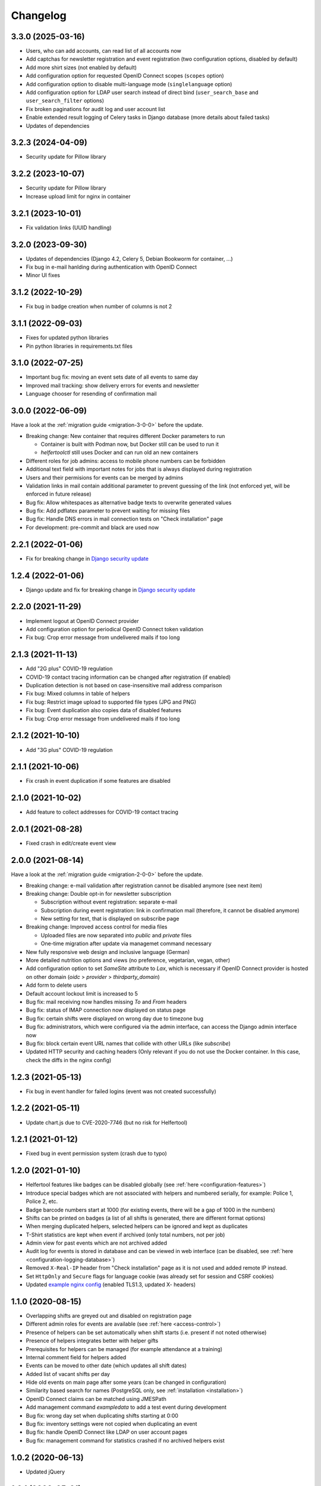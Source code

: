 .. _changelog:

=========
Changelog
=========

.. _changelog-3-3-0:

3.3.0 (2025-03-16)
------------------

* Users, who can add accounts, can read list of all accounts now
* Add captchas for newsletter registration and event registration (two configuration options, disabled by default)
* Add more shirt sizes (not enabled by default)
* Add configuration option for requested OpenID Connect scopes (``scopes`` option)
* Add configuration option to disable multi-language mode (``singlelanguage`` option)
* Add configuration option for LDAP user search instead of direct bind (``user_search_base`` and ``user_search_filter`` options)
* Fix broken paginations for audit log and user account list
* Enable extended result logging of Celery tasks in Django database (more details about failed tasks)
* Updates of dependencies

.. _changelog-3-2-3:

3.2.3 (2024-04-09)
------------------

* Security update for Pillow library

.. _changelog-3-2-2:

3.2.2 (2023-10-07)
------------------

* Security update for Pillow library
* Increase upload limit for nginx in container

.. _changelog-3-2-1:

3.2.1 (2023-10-01)
------------------

* Fix validation links (UUID handling)

.. _changelog-3-2-0:

3.2.0 (2023-09-30)
------------------

* Updates of dependencies (Django 4.2, Celery 5, Debian Bookworm for container, ...)
* Fix bug in e-mail hanlding during authentication with OpenID Connect
* Minor UI fixes

.. _changelog-3-1-2:

3.1.2 (2022-10-29)
------------------

* Fix bug in badge creation when number of columns is not 2

.. _changelog-3-1-1:

3.1.1 (2022-09-03)
------------------

* Fixes for updated python libraries
* Pin python libraries in requirements.txt files

.. _changelog-3-1-0:

3.1.0 (2022-07-25)
------------------

* Important bug fix: moving an event sets date of all events to same day
* Improved mail tracking: show delivery errors for events and newsletter
* Language chooser for resending of confirmation mail

.. _changelog-3-0-0:

3.0.0 (2022-06-09)
------------------

Have a look at the :ref:`migration guide <migration-3-0-0>` before the update.

* Breaking change: New container that requires different Docker parameters to run

  * Container is built with Podman now, but Docker still can be used to run it
  * `helfertoolctl` still uses Docker and can run old an new containers

* Different roles for job admins: access to mobile phone numbers can be forbidden
* Additional text field with important notes for jobs that is always displayed during registration
* Users and their permisions for events can be merged by admins
* Validation links in mail contain additional parameter to prevent guessing of the link (not enforced yet, will be enforced in future release)
* Bug fix: Allow whitespaces as alternative badge texts to overwrite generated values
* Bug fix: Add pdflatex parameter to prevent waiting for missing files
* Bug fix: Handle DNS errors in mail connection tests on "Check installation" page
* For development: pre-commit and black are used now

.. _changelog-2-2-1:

2.2.1 (2022-01-06)
------------------

* Fix for breaking change in `Django security update <https://www.djangoproject.com/weblog/2022/jan/04/security-releases/>`_

.. _changelog-1-2-4:

1.2.4 (2022-01-06)
------------------

* Django update and fix for breaking change in `Django security update <https://www.djangoproject.com/weblog/2022/jan/04/security-releases/>`_

.. _changelog-2-2-0:

2.2.0 (2021-11-29)
------------------

* Implement logout at OpenID Connect provider
* Add configuration option for periodical OpenID Connect token validation
* Fix bug: Crop error message from undelivered mails if too long

.. _changelog-2-1-3:

2.1.3 (2021-11-13)
------------------

* Add "2G plus" COVID-19 regulation
* COVID-19 contact tracing information can be changed after registration (if enabled)
* Duplication detection is not based on case-insensitive mail address comparison
* Fix bug: Mixed columns in table of helpers
* Fix bug: Restrict image upload to supported file types (JPG and PNG)
* Fix bug: Event duplication also copies data of disabled features
* Fix bug: Crop error message from undelivered mails if too long

.. _changelog-2-1-2:

2.1.2 (2021-10-10)
------------------

* Add "3G plus" COVID-19 regulation

.. _changelog-2-1-1:

2.1.1 (2021-10-06)
------------------

* Fix crash in event duplication if some features are disabled

.. _changelog-2-1-0:

2.1.0 (2021-10-02)
------------------

* Add feature to collect addresses for COVID-19 contact tracing

.. _changelog-2-0-1:

2.0.1 (2021-08-28)
------------------

* Fixed crash in edit/create event view

.. _changelog-2-0-0:

2.0.0 (2021-08-14)
------------------

Have a look at the :ref:`migration guide <migration-2-0-0>` before the update.

* Breaking change: e-mail validation after registration cannot be disabled anymore (see next item)
* Breaking change: Double opt-in for newsletter subscription

  * Subscription without event registration: separate e-mail
  * Subscription during event registration: link in confirmation mail (therefore, it cannot be disabled anymore)
  * New setting for text, that is displayed on subscribe page

* Breaking change: Improved access control for media files

  * Uploaded files are now separated into `public` and `private` files
  * One-time migration after update via managemet command necessary

* New fully responsive web design and inclusive language (German)
* More detailed nutrition options and views (no preference, vegetarian, vegan, other)
* Add configuration option to set `SameSite` attribute to `Lax`, which is necessary if OpenID Connect provider
  is hosted on other domain (`oidc` > `provider` > `thirdparty_domain`)
* Add form to delete users
* Default account lockout limit is increased to 5
* Bug fix: mail receiving now handles missing `To` and `From` headers
* Bug fix: status of IMAP connection now displayed on status page
* Bug fix: certain shifts were displayed on wrong day due to timezone bug
* Bug fix: administrators, which were configured via the admin interface, can access the Django admin interface now
* Bug fix: block certain event URL names that collide with other URLs (like `subscribe`)
* Updated HTTP security and caching headers (Only relevant if you do not use the Docker container. In this case, check the diffs in the nginx config)

.. _changelog-1-2-3:

1.2.3 (2021-05-13)
------------------

* Fix bug in event handler for failed logins (event was not created successfully)

.. _changelog-1-2-2:

1.2.2 (2021-05-11)
------------------

* Update chart.js due to CVE-2020-7746 (but no risk for Helfertool)

.. _changelog-1-2-1:

1.2.1 (2021-01-12)
------------------

* Fixed bug in event permission system (crash due to typo)

.. _changelog-1-2-0:

1.2.0 (2021-01-10)
------------------

* Helfertool features like badges can be disabled globally (see :ref:`here <configuration-features>`)
* Introduce special badges which are not associated with helpers and numbered serially, for example: Police 1, Police 2, etc.
* Badge barcode numbers start at 1000 (for existing events, there will be a gap of 1000 in the numbers)
* Shifts can be printed on badges (a list of all shifts is generated, there are different format options)
* When merging duplicated helpers, selected helpers can be ignored and kept as duplicates
* T-Shirt statistics are kept when event if archived (only total numbers, not per job)
* Admin view for past events which are not archived added
* Audit log for events is stored in database and can be viewed in web interface (can be disabled, see :ref:`here <configuration-logging-database>`)
* Removed ``X-Real-IP`` header from "Check installation" page as it is not used and added remote IP instead.
* Set ``HttpOnly`` and ``Secure`` flags for language cookie (was already set for session and CSRF cookies)
* Updated `example nginx config <https://github.com/helfertool/helfertool/blob/v1.2.0/deployment/proxy/nginx.conf>`_ (enabled TLS1.3, updated X- headers)

.. _changelog-1-1-0:

1.1.0 (2020-08-15)
------------------

* Overlapping shifts are greyed out and disabled on registration page
* Different admin roles for events are available (see :ref:`here <access-control>`)
* Presence of helpers can be set automatically when shift starts (i.e. present if not noted otherwise)
* Presence of helpers integrates better with helper gifts
* Prerequisites for helpers can be managed (for example attendance at a training)
* Internal comment field for helpers added
* Events can be moved to other date (which updates all shift dates)
* Added list of vacant shifts per day
* Hide old events on main page after some years (can be changed in configuration)
* Similarity based search for names (PostgreSQL only, see :ref:`installation <installation>`)
* OpenID Connect claims can be matched using JMESPath
* Add management command `exampledata` to add a test event during development
* Bug fix: wrong day set when duplicating shifts starting at 0:00
* Bug fix: inventory settings were not copied when duplicating an event
* Bug fix: handle OpenID Connect like LDAP on user account pages
* Bug fix: management command for statistics crashed if no archived helpers exist

.. _changelog-1-0-2:

1.0.2 (2020-06-13)
------------------

* Updated jQuery

.. _changelog-1-0-1:

1.0.1 (2020-05-31)
------------------

* OpenID Connect: Allow usage of id_token for claim validation

.. _changelog-1-0-0:

1.0.0 (2020-04-04)
------------------

* First release with version numbers
* Release "1.0" does not mean anything special, but we have to start counting somewhere.
